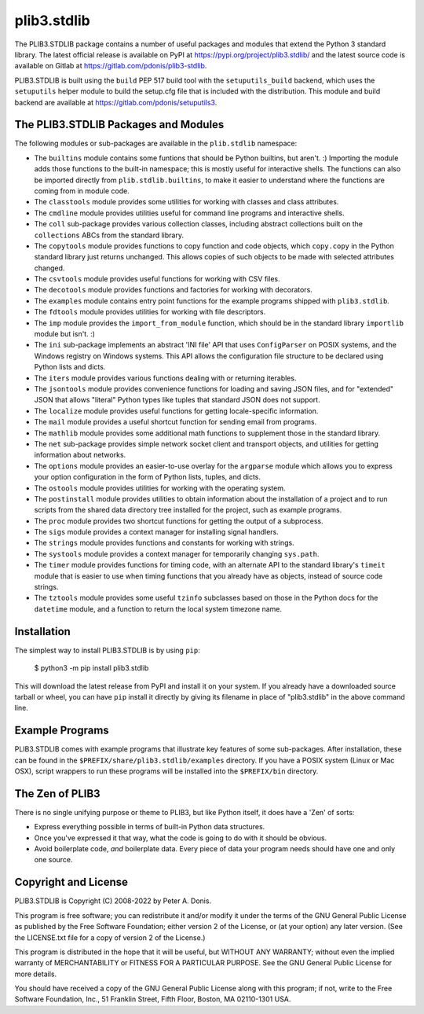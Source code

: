 plib3.stdlib
============

The PLIB3.STDLIB package contains a number of useful packages
and modules that extend the Python 3 standard library. The
latest official release is available on PyPI at
https://pypi.org/project/plib3.stdlib/
and the latest source code is available on Gitlab at
https://gitlab.com/pdonis/plib3-stdlib.

PLIB3.STDLIB is built using the ``build`` PEP 517 build tool
with the ``setuputils_build`` backend, which uses the
``setuputils`` helper module to build the setup.cfg file that
is included with the distribution. This module and build backend
are available at https://gitlab.com/pdonis/setuputils3.

The PLIB3.STDLIB Packages and Modules
-------------------------------------

The following modules or sub-packages are available in the
``plib.stdlib`` namespace:

- The ``builtins`` module contains some funtions that should be
  Python builtins, but aren't. :) Importing the module adds those
  functions to the built-in namespace; this is mostly useful for
  interactive shells. The functions can also be imported directly
  from ``plib.stdlib.builtins``, to make it easier to understand
  where the functions are coming from in module code.

- The ``classtools`` module provides some utilities for working
  with classes and class attributes.

- The ``cmdline`` module provides utilities useful for command
  line programs and interactive shells.

- The ``coll`` sub-package provides various collection classes,
  including abstract collections built on the ``collections``
  ABCs from the standard library.

- The ``copytools`` module provides functions to copy function
  and code objects, which ``copy.copy`` in the Python standard
  library just returns unchanged. This allows copies of such
  objects to be made with selected attributes changed.

- The ``csvtools`` module provides useful functions for working
  with CSV files.

- The ``decotools`` module provides functions and factories for
  working with decorators.

- The ``examples`` module contains entry point functions for the
  example programs shipped with ``plib3.stdlib``.

- The ``fdtools`` module provides utilities for working with file
  descriptors.

- The ``imp`` module provides the ``import_from_module`` function,
  which should be in the standard library ``importlib`` module
  but isn't. :)

- The ``ini`` sub-package implements an abstract 'INI file' API that
  uses ``ConfigParser`` on POSIX systems, and the Windows registry
  on Windows systems. This API allows the configuration file
  structure to be declared using Python lists and dicts.

- The ``iters`` module provides various functions dealing with
  or returning iterables.

- The ``jsontools`` module provides convenience functions for
  loading and saving JSON files, and for "extended" JSON that
  allows "literal" Python types like tuples that standard JSON
  does not support.

- The ``localize`` module provides useful functions for getting
  locale-specific information.

- The ``mail`` module provides a useful shortcut function for
  sending email from programs.

- The ``mathlib`` module provides some additional math functions
  to supplement those in the standard library.

- The ``net`` sub-package provides simple network socket client
  and transport objects, and utilities for getting information
  about networks.

- The ``options`` module provides an easier-to-use overlay for
  the ``argparse`` module which allows you to express your option
  configuration in the form of Python lists, tuples, and dicts.

- The ``ostools`` module provides utilities for working with the
  operating system.

- The ``postinstall`` module provides utilities to obtain information
  about the installation of a project and to run scripts from the
  shared data directory tree installed for the project, such as
  example programs.

- The ``proc`` module provides two shortcut functions for getting
  the output of a subprocess.

- The ``sigs`` module provides a context manager for installing
  signal handlers.

- The ``strings`` module provides functions and constants for
  working with strings.

- The ``systools`` module provides a context manager for temporarily
  changing ``sys.path``.

- The ``timer`` module provides functions for timing code, with
  an alternate API to the standard library's ``timeit`` module
  that is easier to use when timing functions that you already
  have as objects, instead of source code strings.

- The ``tztools`` module provides some useful ``tzinfo`` subclasses
  based on those in the Python docs for the ``datetime`` module,
  and a function to return the local system timezone name.

Installation
------------

The simplest way to install PLIB3.STDLIB is by using ``pip``:

    $ python3 -m pip install plib3.stdlib

This will download the latest release from PyPI and install it
on your system. If you already have a downloaded source tarball or
wheel, you can have ``pip`` install it directly by giving its
filename in place of "plib3.stdlib" in the above command line.

Example Programs
----------------

PLIB3.STDLIB comes with example programs that illustrate key features
of some sub-packages. After installation, these can be found in the
``$PREFIX/share/plib3.stdlib/examples`` directory. If you have a
POSIX system (Linux or Mac OSX), script wrappers to run these
programs will be installed into the ``$PREFIX/bin`` directory.

The Zen of PLIB3
----------------

There is no single unifying purpose or theme to PLIB3, but
like Python itself, it does have a 'Zen' of sorts:

- Express everything possible in terms of built-in Python
  data structures.

- Once you've expressed it that way, what the code is
  going to do with it should be obvious.

- Avoid boilerplate code, *and* boilerplate data. Every
  piece of data your program needs should have one and
  only one source.

Copyright and License
---------------------

PLIB3.STDLIB is Copyright (C) 2008-2022 by Peter A. Donis.

This program is free software; you can redistribute it and/or modify
it under the terms of the GNU General Public License as published by
the Free Software Foundation; either version 2 of the License, or
(at your option) any later version. (See the LICENSE.txt file for a
copy of version 2 of the License.)

This program is distributed in the hope that it will be useful,
but WITHOUT ANY WARRANTY; without even the implied warranty of
MERCHANTABILITY or FITNESS FOR A PARTICULAR PURPOSE.  See the
GNU General Public License for more details.

You should have received a copy of the GNU General Public License
along with this program; if not, write to the Free Software
Foundation, Inc., 51 Franklin Street, Fifth Floor, Boston, MA 02110-1301 USA.
